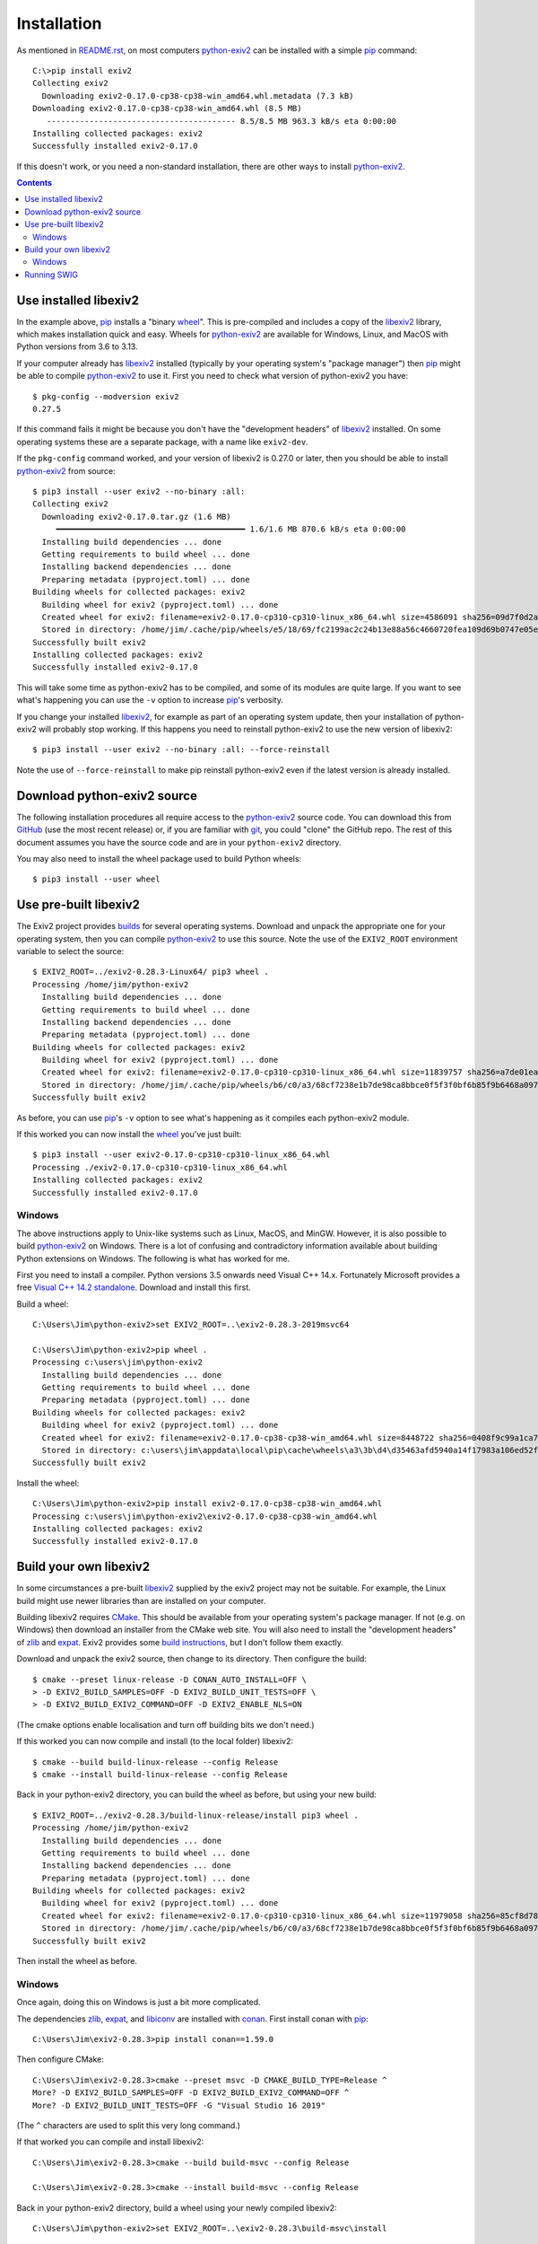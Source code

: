 Installation
============

As mentioned in `README.rst`_, on most computers `python-exiv2`_ can be installed with a simple pip_ command::

    C:\>pip install exiv2
    Collecting exiv2
      Downloading exiv2-0.17.0-cp38-cp38-win_amd64.whl.metadata (7.3 kB)
    Downloading exiv2-0.17.0-cp38-cp38-win_amd64.whl (8.5 MB)
       ---------------------------------------- 8.5/8.5 MB 963.3 kB/s eta 0:00:00
    Installing collected packages: exiv2
    Successfully installed exiv2-0.17.0

If this doesn't work, or you need a non-standard installation, there are other ways to install `python-exiv2`_.

.. contents::
    :backlinks: top

Use installed libexiv2
----------------------

In the example above, pip_ installs a "binary wheel_".
This is pre-compiled and includes a copy of the libexiv2_ library, which makes installation quick and easy.
Wheels for `python-exiv2`_ are available for Windows, Linux, and MacOS with Python versions from 3.6 to 3.13.

If your computer already has libexiv2_ installed (typically by your operating system's "package manager") then pip_ might be able to compile `python-exiv2`_ to use it.
First you need to check what version of python-exiv2 you have::

    $ pkg-config --modversion exiv2
    0.27.5

If this command fails it might be because you don't have the "development headers" of libexiv2_ installed.
On some operating systems these are a separate package, with a name like ``exiv2-dev``.

If the ``pkg-config`` command worked, and your version of libexiv2 is 0.27.0 or later, then you should be able to install `python-exiv2`_ from source::

    $ pip3 install --user exiv2 --no-binary :all:
    Collecting exiv2
      Downloading exiv2-0.17.0.tar.gz (1.6 MB)
         ━━━━━━━━━━━━━━━━━━━━━━━━━━━━━━━━━━━━━━━━ 1.6/1.6 MB 870.6 kB/s eta 0:00:00
      Installing build dependencies ... done
      Getting requirements to build wheel ... done
      Installing backend dependencies ... done
      Preparing metadata (pyproject.toml) ... done
    Building wheels for collected packages: exiv2
      Building wheel for exiv2 (pyproject.toml) ... done
      Created wheel for exiv2: filename=exiv2-0.17.0-cp310-cp310-linux_x86_64.whl size=4586091 sha256=09d7f0d2a3654c1cf4bb944ed04d594a92e6f6eaa8a1a0acd5fa45cdf8746ffd
      Stored in directory: /home/jim/.cache/pip/wheels/e5/18/69/fc2199ac2c24b13e88a56c4660720fea109d69b0747e05eb1d
    Successfully built exiv2
    Installing collected packages: exiv2
    Successfully installed exiv2-0.17.0

This will take some time as python-exiv2 has to be compiled, and some of its modules are quite large.
If you want to see what's happening you can use the ``-v`` option to increase pip_'s verbosity.

If you change your installed libexiv2_, for example as part of an operating system update, then your installation of python-exiv2 will probably stop working.
If this happens you need to reinstall python-exiv2 to use the new version of libexiv2::

    $ pip3 install --user exiv2 --no-binary :all: --force-reinstall

Note the use of ``--force-reinstall`` to make pip reinstall python-exiv2 even if the latest version is already installed.

Download python-exiv2 source
----------------------------

The following installation procedures all require access to the `python-exiv2`_ source code.
You can download this from GitHub_ (use the most recent release) or, if you are familiar with git_, you could "clone" the GitHub repo.
The rest of this document assumes you have the source code and are in your ``python-exiv2`` directory.

You may also need to install the wheel package used to build Python wheels::

    $ pip3 install --user wheel

Use pre-built libexiv2
----------------------

The Exiv2 project provides builds_ for several operating systems.
Download and unpack the appropriate one for your operating system, then you can compile `python-exiv2`_ to use this source.
Note the use of the ``EXIV2_ROOT`` environment variable to select the source::

    $ EXIV2_ROOT=../exiv2-0.28.3-Linux64/ pip3 wheel .
    Processing /home/jim/python-exiv2
      Installing build dependencies ... done
      Getting requirements to build wheel ... done
      Installing backend dependencies ... done
      Preparing metadata (pyproject.toml) ... done
    Building wheels for collected packages: exiv2
      Building wheel for exiv2 (pyproject.toml) ... done
      Created wheel for exiv2: filename=exiv2-0.17.0-cp310-cp310-linux_x86_64.whl size=11839757 sha256=a7de01eadbf9bf608ff07cda506db1453fcb91c9b55cc9d5cbc93546ee6c52c7
      Stored in directory: /home/jim/.cache/pip/wheels/b6/c0/a3/68cf7238e1b7de98ca8bbce0f5f3f0bf6b85f9b6468a097cca
    Successfully built exiv2

As before, you can use pip_'s ``-v`` option to see what's happening as it compiles each python-exiv2 module.

If this worked you can now install the wheel_ you've just built::

    $ pip3 install --user exiv2-0.17.0-cp310-cp310-linux_x86_64.whl
    Processing ./exiv2-0.17.0-cp310-cp310-linux_x86_64.whl
    Installing collected packages: exiv2
    Successfully installed exiv2-0.17.0

Windows
^^^^^^^

The above instructions apply to Unix-like systems such as Linux, MacOS, and MinGW.
However, it is also possible to build `python-exiv2`_ on Windows.
There is a lot of confusing and contradictory information available about building Python extensions on Windows.
The following is what has worked for me.

First you need to install a compiler.
Python versions 3.5 onwards need Visual C++ 14.x.
Fortunately Microsoft provides a free `Visual C++ 14.2 standalone`_.
Download and install this first.

Build a wheel::

    C:\Users\Jim\python-exiv2>set EXIV2_ROOT=..\exiv2-0.28.3-2019msvc64

    C:\Users\Jim\python-exiv2>pip wheel .
    Processing c:\users\jim\python-exiv2
      Installing build dependencies ... done
      Getting requirements to build wheel ... done
      Preparing metadata (pyproject.toml) ... done
    Building wheels for collected packages: exiv2
      Building wheel for exiv2 (pyproject.toml) ... done
      Created wheel for exiv2: filename=exiv2-0.17.0-cp38-cp38-win_amd64.whl size=8448722 sha256=0408f9c99a1ca772dc62ec6689dc6ce8dd8d7027d7cb8808a91e8312590c498d
      Stored in directory: c:\users\jim\appdata\local\pip\cache\wheels\a3\3b\d4\d35463afd5940a14f17983a106ed52ffafc07877192bcc881a
    Successfully built exiv2

Install the wheel::

    C:\Users\Jim\python-exiv2>pip install exiv2-0.17.0-cp38-cp38-win_amd64.whl
    Processing c:\users\jim\python-exiv2\exiv2-0.17.0-cp38-cp38-win_amd64.whl
    Installing collected packages: exiv2
    Successfully installed exiv2-0.17.0

Build your own libexiv2
-----------------------

In some circumstances a pre-built libexiv2_ supplied by the exiv2 project may not be suitable.
For example, the Linux build might use newer libraries than are installed on your computer.

Building libexiv2 requires CMake_.
This should be available from your operating system's package manager.
If not (e.g. on Windows) then download an installer from the CMake web site.
You will also need to install the "development headers" of zlib_ and expat_.
Exiv2 provides some `build instructions`_, but I don't follow them exactly.

Download and unpack the exiv2 source, then change to its directory.
Then configure the build::

    $ cmake --preset linux-release -D CONAN_AUTO_INSTALL=OFF \
    > -D EXIV2_BUILD_SAMPLES=OFF -D EXIV2_BUILD_UNIT_TESTS=OFF \
    > -D EXIV2_BUILD_EXIV2_COMMAND=OFF -D EXIV2_ENABLE_NLS=ON

(The cmake options enable localisation and turn off building bits we don't need.)

If this worked you can now compile and install (to the local folder) libexiv2::

    $ cmake --build build-linux-release --config Release
    $ cmake --install build-linux-release --config Release

Back in your python-exiv2 directory, you can build the wheel as before, but using your new build::

    $ EXIV2_ROOT=../exiv2-0.28.3/build-linux-release/install pip3 wheel .
    Processing /home/jim/python-exiv2
      Installing build dependencies ... done
      Getting requirements to build wheel ... done
      Installing backend dependencies ... done
      Preparing metadata (pyproject.toml) ... done
    Building wheels for collected packages: exiv2
      Building wheel for exiv2 (pyproject.toml) ... done
      Created wheel for exiv2: filename=exiv2-0.17.0-cp310-cp310-linux_x86_64.whl size=11979058 sha256=85cf8d78bd8d6b82de6aae6fd8bb58ffb76a381cc921bc1bd77fbfb77e46e2dc
      Stored in directory: /home/jim/.cache/pip/wheels/b6/c0/a3/68cf7238e1b7de98ca8bbce0f5f3f0bf6b85f9b6468a097cca
    Successfully built exiv2

Then install the wheel as before.

Windows
^^^^^^^

Once again, doing this on Windows is just a bit more complicated.

The dependencies zlib_, expat_, and libiconv_ are installed with conan_.
First install conan with pip_::

    C:\Users\Jim\exiv2-0.28.3>pip install conan==1.59.0

Then configure CMake::

    C:\Users\Jim\exiv2-0.28.3>cmake --preset msvc -D CMAKE_BUILD_TYPE=Release ^
    More? -D EXIV2_BUILD_SAMPLES=OFF -D EXIV2_BUILD_EXIV2_COMMAND=OFF ^
    More? -D EXIV2_BUILD_UNIT_TESTS=OFF -G "Visual Studio 16 2019"

(The ``^`` characters are used to split this very long command.)

If that worked you can compile and install libexiv2::

    C:\Users\Jim\exiv2-0.28.3>cmake --build build-msvc --config Release

    C:\Users\Jim\exiv2-0.28.3>cmake --install build-msvc --config Release

Back in your python-exiv2 directory, build a wheel using your newly compiled libexiv2::

    C:\Users\Jim\python-exiv2>set EXIV2_ROOT=..\exiv2-0.28.3\build-msvc\install

    C:\Users\Jim\python-exiv2>pip wheel .
    Processing c:\users\jim\python-exiv2
      Installing build dependencies ... done
      Getting requirements to build wheel ... done
      Preparing metadata (pyproject.toml) ... done
    Building wheels for collected packages: exiv2
      Building wheel for exiv2 (pyproject.toml) ... done
      Created wheel for exiv2: filename=exiv2-0.17.0-cp38-cp38-win_amd64.whl size=8428068 sha256=c9c1364c0aaddb1455b2272cbd9ee64bc22d290f13eb7dc289b2ee67dcda87f3
      Stored in directory: c:\users\jim\appdata\local\pip\cache\wheels\a3\3b\d4\d35463afd5940a14f17983a106ed52ffafc07877192bcc881a
    Successfully built exiv2

Then install the wheel as before.

Running SWIG
------------

You should only need to run SWIG_ if your installed libexiv2 has extras, such as Windows Unicode paths, that aren't available with the SWIG generated files included with python-exiv2.
Note that SWIG version 4.1.0 or later is required to process the highly complex libexiv2 header files.

The ``build_swig.py`` script has one required parameter - the path of the exiv2 include directory.
If you've downloaded or build exiv2 you can run ``build_swig.py`` on the local copy::

    $ python3 utils/build_swig.py ../exiv2-0.28.3/build-linux-release/install/include/

Or you can run it on the system installed libexiv2::

    $ python3 utils/build_swig.py /usr/include

After running ``build_swig.py`` you can build and install a wheel as before::

    $ EXIV2_ROOT=../exiv2-0.28.3/build-linux-release/install pip3 wheel .
    $ pip3 install --user exiv2-0.17.0-cp310-cp310-linux_x86_64.whl

.. _build instructions:
    https://github.com/exiv2/exiv2#2
.. _builds:       https://www.exiv2.org/download.html
.. _CMake:        https://cmake.org/
.. _conan:        https://conan.io/
.. _expat:        https://libexpat.github.io/
.. _git:          https://git-scm.com/
.. _GitHub:       https://github.com/jim-easterbrook/python-exiv2/releases
.. _libexiv2:     https://www.exiv2.org/getting-started.html
.. _libiconv:     https://www.gnu.org/software/libiconv/
.. _pip:          https://pip.pypa.io/
.. _python-exiv2: https://github.com/jim-easterbrook/python-exiv2
.. _SWIG:         http://www.swig.org/
.. _Visual C++ 14.2 standalone:
    https://visualstudio.microsoft.com/downloads/#build-tools-for-visual-studio-2019
.. _wheel:        https://www.python.org/dev/peps/pep-0427/
.. _zlib:         https://zlib.net/
.. _README.rst:   README.rst
